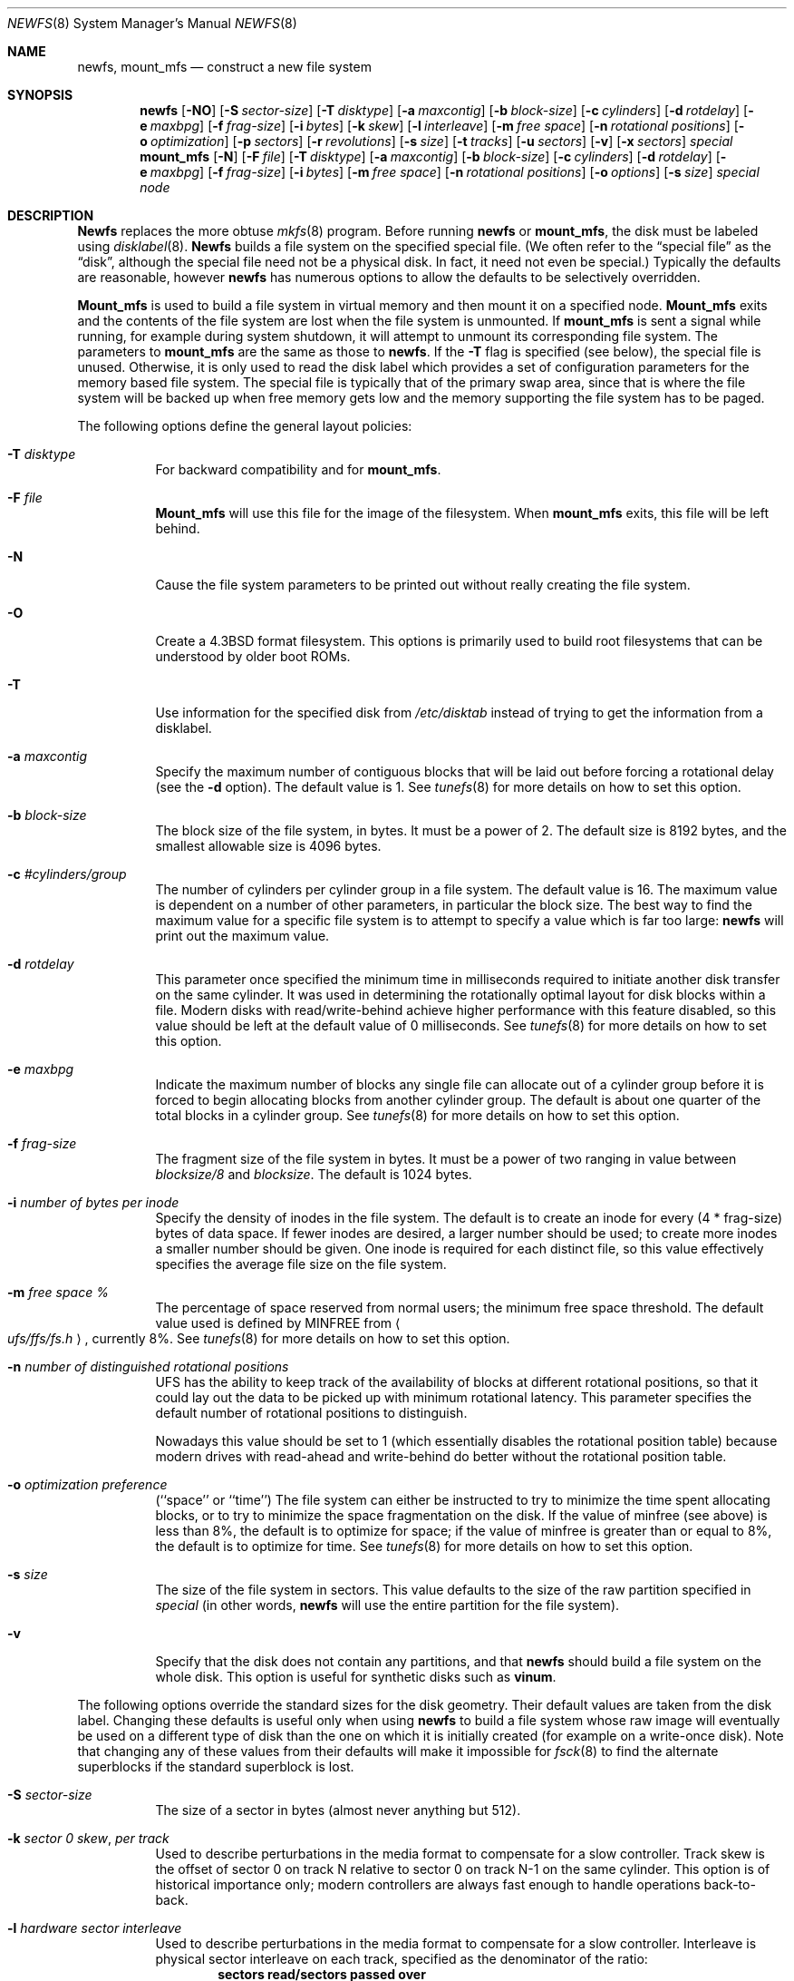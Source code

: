 .\" Copyright (c) 1983, 1987, 1991, 1993, 1994
.\"	The Regents of the University of California.  All rights reserved.
.\"
.\" Redistribution and use in source and binary forms, with or without
.\" modification, are permitted provided that the following conditions
.\" are met:
.\" 1. Redistributions of source code must retain the above copyright
.\"    notice, this list of conditions and the following disclaimer.
.\" 2. Redistributions in binary form must reproduce the above copyright
.\"    notice, this list of conditions and the following disclaimer in the
.\"    documentation and/or other materials provided with the distribution.
.\" 3. All advertising materials mentioning features or use of this software
.\"    must display the following acknowledgement:
.\"	This product includes software developed by the University of
.\"	California, Berkeley and its contributors.
.\" 4. Neither the name of the University nor the names of its contributors
.\"    may be used to endorse or promote products derived from this software
.\"    without specific prior written permission.
.\"
.\" THIS SOFTWARE IS PROVIDED BY THE REGENTS AND CONTRIBUTORS ``AS IS'' AND
.\" ANY EXPRESS OR IMPLIED WARRANTIES, INCLUDING, BUT NOT LIMITED TO, THE
.\" IMPLIED WARRANTIES OF MERCHANTABILITY AND FITNESS FOR A PARTICULAR PURPOSE
.\" ARE DISCLAIMED.  IN NO EVENT SHALL THE REGENTS OR CONTRIBUTORS BE LIABLE
.\" FOR ANY DIRECT, INDIRECT, INCIDENTAL, SPECIAL, EXEMPLARY, OR CONSEQUENTIAL
.\" DAMAGES (INCLUDING, BUT NOT LIMITED TO, PROCUREMENT OF SUBSTITUTE GOODS
.\" OR SERVICES; LOSS OF USE, DATA, OR PROFITS; OR BUSINESS INTERRUPTION)
.\" HOWEVER CAUSED AND ON ANY THEORY OF LIABILITY, WHETHER IN CONTRACT, STRICT
.\" LIABILITY, OR TORT (INCLUDING NEGLIGENCE OR OTHERWISE) ARISING IN ANY WAY
.\" OUT OF THE USE OF THIS SOFTWARE, EVEN IF ADVISED OF THE POSSIBILITY OF
.\" SUCH DAMAGE.
.\"
.\"     @(#)newfs.8	8.6 (Berkeley) 5/3/95
.\" $FreeBSD$
.\"
.Dd May 3, 1995
.Dt NEWFS 8
.Os BSD 4.2
.Sh NAME
.Nm newfs ,
.Nm mount_mfs
.Nd construct a new file system
.Sh SYNOPSIS
.Nm
.Op Fl NO
.Op Fl S Ar sector-size
.Op Fl T Ar disktype
.Op Fl a Ar maxcontig
.Op Fl b Ar block-size
.Op Fl c Ar cylinders
.Op Fl d Ar rotdelay
.Op Fl e Ar maxbpg
.Op Fl f Ar frag-size
.Op Fl i Ar bytes
.Op Fl k Ar skew
.Op Fl l Ar interleave
.Op Fl m Ar free space
.Op Fl n Ar rotational positions
.Op Fl o Ar optimization
.Op Fl p Ar sectors
.Op Fl r Ar revolutions
.Op Fl s Ar size
.Op Fl t Ar tracks
.Op Fl u Ar sectors
.Op Fl v
.Op Fl x Ar sectors
.Ar special
.Nm mount_mfs
.Op Fl N
.Op Fl F Ar file
.Op Fl T Ar disktype
.Op Fl a Ar maxcontig
.Op Fl b Ar block-size
.Op Fl c Ar cylinders
.Op Fl d Ar rotdelay
.Op Fl e Ar maxbpg
.Op Fl f Ar frag-size
.Op Fl i Ar bytes
.Op Fl m Ar free space
.Op Fl n Ar rotational positions
.Op Fl o Ar options
.Op Fl s Ar size
.Ar special node
.Sh DESCRIPTION
.Nm Newfs
replaces the more obtuse
.Xr mkfs 8
program.
Before running 
.Nm
or
.Nm mount_mfs ,
the disk must be labeled using 
.Xr disklabel 8 .
.Nm Newfs
builds a file system on the specified special file.
(We often refer to the
.Dq special file
as the
.Dq disk ,
although the special file need not be a physical disk.
In fact, it need not even be special.)
Typically the defaults are reasonable, however
.Nm
has numerous options to allow the defaults to be selectively overridden.
.Pp
.Nm Mount_mfs
is used to build a file system in virtual memory and then mount it
on a specified node.
.Nm Mount_mfs
exits and the contents of the file system are lost
when the file system is unmounted.
If
.Nm mount_mfs
is sent a signal while running,
for example during system shutdown,
it will attempt to unmount its
corresponding file system.
The parameters to
.Nm mount_mfs
are the same as those to
.Nm .
If the
.Fl T
flag is specified (see below), the special file is unused.
Otherwise, it is only used to read the disk label which provides
a set of configuration parameters for the memory based file system.
The special file is typically that of the primary swap area,
since that is where the file system will be backed up when
free memory gets low and the memory supporting
the file system has to be paged.
.Pp
The following options define the general layout policies:
.Bl -tag -width indent
.It Fl T Ar disktype
For backward compatibility and for
.Nm mount_mfs .
.It Fl F Ar file
.Nm Mount_mfs
will use this file for the image of the filesystem.  When
.Nm mount_mfs
exits, this file will be left behind.
.It Fl N
Cause the file system parameters to be printed out
without really creating the file system.
.It Fl O
Create a
.Bx 4.3
format filesystem.
This options is primarily used to build root filesystems
that can be understood by older boot ROMs.
.It Fl T
Use information for the specified disk from
.Pa /etc/disktab
instead of trying to get the information from a disklabel.
.It Fl a Ar maxcontig
Specify the maximum number of contiguous blocks that will be
laid out before forcing a rotational delay (see the
.Fl d
option).
The default value is 1.
See
.Xr tunefs 8
for more details on how to set this option.
.It Fl b Ar block-size
The block size of the file system, in bytes.  It must be a power of 2.  The
default size is 8192 bytes, and the smallest allowable size is 4096 bytes.
.It Fl c Ar #cylinders/group
The number of cylinders per cylinder group in a file system.  The default value
is 16.  The maximum value is dependent on a number of other parameters, in
particular the block size.  The best way to find the maximum value for a
specific file system is to attempt to specify a value which is far too large:
.Nm
will print out the maximum value.
.It Fl d Ar rotdelay
This parameter once specified the minimum time in milliseconds required to
initiate another disk transfer on the same cylinder.  It was used in determining
the rotationally optimal layout for disk blocks within a file.  Modern disks
with read/write-behind achieve higher performance with this feature disabled, so
this value should be left at the default value of 0 milliseconds.  See
.Xr tunefs 8
for more details on how to set this option.
.It Fl e Ar maxbpg
Indicate the maximum number of blocks any single file can
allocate out of a cylinder group before it is forced to begin
allocating blocks from another cylinder group.
The default is about one quarter of the total blocks in a cylinder group.
See
.Xr tunefs 8
for more details on how to set this option.
.It Fl f Ar frag-size
The fragment size of the file system in bytes.  It must be a power of two
ranging in value between
.Ar blocksize/8
and
.Ar blocksize .
The default is 1024 bytes.
.It Fl i Ar number of bytes per inode
Specify the density of inodes in the file system.
The default is to create an inode for every (4 * frag-size) bytes of data space.
If fewer inodes are desired, a larger number should be used;
to create more inodes a smaller number should be given.
One inode is required for each distinct file, so this value effectively
specifies the average file size on the file system.
.It Fl m Ar free space \&%
The percentage of space reserved from normal users; the minimum free
space threshold.
The default value used is 
defined by 
.Dv MINFREE
from
.Ao Pa ufs/ffs/fs.h Ac ,
currently 8%.
See
.Xr tunefs 8
for more details on how to set this option.
.It Fl n Ar number of distinguished rotational positions
UFS has the ability to keep track of the availability of blocks at different
rotational positions, so that it could lay out the data to be picked up with
minimum rotational latency.  This parameter specifies the default number of
rotational positions to distinguish.
.Pp
Nowadays this value should be set to 1 (which essentially disables the
rotational position table) because modern drives with read-ahead and
write-behind do better without the rotational position table.
.It Fl o Ar optimization\ preference
.Pq ``space'' or ``time''
The file system can either be instructed to try to minimize the time spent
allocating blocks, or to try to minimize the space fragmentation on the disk.
If the value of minfree (see above) is less than 8%,
the default is to optimize for space;
if the value of minfree is greater than or equal to 8%,
the default is to optimize for time.
See
.Xr tunefs 8
for more details on how to set this option.
.It Fl s Ar size
The size of the file system in sectors.  This value defaults to the size of the
raw partition specified in
.Ar special 
(in other words,
.Nm
will use the entire partition for the file system).
.It Fl v
Specify that the disk does not contain any partitions, and that
.Nm
should build a file system on the whole disk.
This option is useful for synthetic disks such as
.Nm vinum .
.El
.Pp
The following options override the standard sizes for the disk geometry. 
Their default values are taken from the disk label.
Changing these defaults is useful only when using
.Nm
to build a file system whose raw image will eventually be used on a
different type of disk than the one on which it is initially created
(for example on a write-once disk).
Note that changing any of these values from their defaults will make
it impossible for 
.Xr fsck 8
to find the alternate superblocks if the standard superblock is lost.
.Bl -tag -width indent
.It Fl S Ar sector-size
The size of a sector in bytes (almost never anything but 512).
.It Fl k Ar sector \&0 skew , per track
Used to describe perturbations in the media format to compensate for
a slow controller.
Track skew is the offset of sector 0 on track N relative to sector 0
on track N-1 on the same cylinder.
This option is of historical importance only; modern controllers are always fast
enough to handle operations back-to-back.
.It Fl l Ar hardware sector interleave
Used to describe perturbations in the media format to compensate for
a slow controller.
Interleave is physical sector interleave on each track,
specified as the denominator of the ratio:
.Dl sectors read/sectors passed over
Thus an interleave of 1/1 implies contiguous layout, while 1/2 implies
logical sector 0 is separated by one sector from logical sector 1.
This option is of historical importance only; the physical sector layout of
modern disks is not visible from outside.
.It Fl p Ar spare sectors per track
Spare sectors (bad sector replacements) are physical sectors that occupy
space at the end of each track.
They are not counted as part of the sectors/track
.Pq Fl u
since they are not available to the file system for data allocation.
This option is of historical importance only.  Modern disks perform their own
bad sector allocation.
.It Fl r Ar revolutions/minute
The speed of the disk in revolutions per minute.  This value is no longer of
interest, since all the parameters which depend on it are usually disabled.
.It Fl t Ar #tracks/cylinder
The number of tracks/cylinder available for data allocation by the file
system.
The default is 1.
If zero is specified, the value from the disklabel will be used.
.It Fl u Ar sectors/track
The number of sectors per track available for data allocation by the file
system.
The default is 4096.
If zero is specified, the value from the disklabel will be used.
This does not include sectors reserved at the end of each track for bad
block replacement (see the
.Fl p
option).
.It Fl x Ar spare sectors per cylinder
Spare sectors (bad sector replacements) are physical sectors that occupy
space at the end of the last track in the cylinder.
They are deducted from the sectors/track
.Pq Fl u
of the last track of each cylinder since they are not available to the file
system for data allocation.
This option is of historical importance only.  Modern disks perform their own
bad sector allocation.
.El
.Pp
The options to the
.Nm mount_mfs
command are as described for the
.Nm
command, except for the
.Fl o
option.
.Pp
That option is as follows:
.Bl -tag -width indent
.It Fl o
Options are specified with a
.Fl o
flag followed by a comma separated string of options.
See the
.Xr mount 8
man page for possible options and their meanings.
.El
.Sh EXAMPLES
.Pp
.Dl mount_mfs -s 131072 -o nosuid,nodev /dev/da0s1b /tmp
.Pp
Mount a 64 MB large memory file system on /tmp, with
.Xr mount 8
options nosuid and nodev.
.Sh BUGS
The boot code of
.Fx
assumes that the file system that carries the
kernel has blocks of 8 kilobytes and fragments of 1 kilobyte.
You will
not be able to boot from a file system that uses another size.
.Sh SEE ALSO
.Xr fdformat 1 ,
.Xr disktab 5 ,
.Xr fs 5 ,
.Xr camcontrol 8 ,
.Xr disklabel 8 ,
.Xr diskpart 8 ,
.Xr dumpfs 8 ,
.Xr fsck 8 ,
.Xr mount 8 ,
.Xr tunefs 8 ,
.Xr vinum 8
.Rs
.%A M. McKusick
.%A W. Joy
.%A S. Leffler
.%A R. Fabry
.%T A Fast File System for UNIX ,
.%J ACM Transactions on Computer Systems 2
.%V 3
.%P pp 181-197
.%D August 1984
.%O (reprinted in the BSD System Manager's Manual)
.Re
.Sh HISTORY
The
.Nm
command appeared in
.Bx 4.2 .
